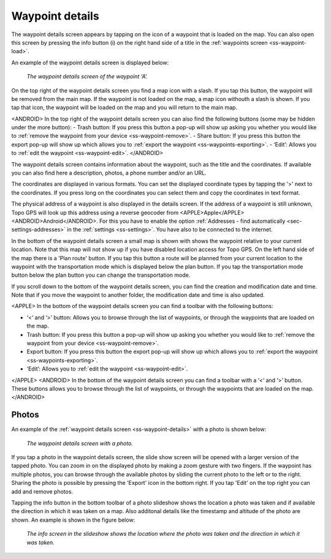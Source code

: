 .. _ss-waypoint-details:

Waypoint details
================
The waypoint details screen appears by tapping on the icon of a waypoint that is loaded on the map. You can also open this screen
by pressing the info button (i) on the right hand side of a title in the :ref:`waypoints screen <ss-waypoint-load>`.

An example of the waypoint details screen is displayed below:

.. figure:: ../_static/waypoint-details.png
   :height: 568px
   :width: 320px
   :alt: Waypoints details Topo GPS

   *The waypoint details screen of the waypoint ‘A’.*

On the top right of the waypoint details screen you find a map icon with a slash. If you tap this button, the waypoint will be removed from
the main map. If the waypoint is not loaded on the map, a map icon withouth a slash is shown. If you tap that icon, the waypoint will be loaded on the map and you will return to the main map.

<ANDROID>
In the top right of the waypoint details screen you can also find the following buttons (some may be hidden under the more button):
- Trash button: If you press this button a pop-up will show up asking you whether you would like to :ref:`remove the waypoint from your device <ss-waypoint-remove>`.
- Share button: If you press this button the export pop-up will show up which allows you to :ref:`export the waypoint <ss-waypoints-exporting>`.
- ‘Edit’: Allows you to :ref:`edit the waypoint <ss-waypoint-edit>`.
</ANDROID>

The waypoint details screen contains information about the waypoint, such as the title and the coordinates. If available you can also find here a description, photos, a phone number and/or an URL.

The coordinates are displayed in various formats. You can set the displayed coordinate types by tapping the '>' next to the coordinates. If you press long on the coordinates you can select them and copy the coordinates in text format.

The physical address of a waypoint is also displayed in the details screen. If the address of a waypoint is still unknown, Topo GPS will look up this address using a reverse geocoder from <APPLE>Apple</APPLE><ANDROID>Android</ANDROID>. For this you have to enable the option :ref:`Addresses - find automatically <sec-settings-addresses>` in the :ref:`settings <ss-settings>`. You have also to be connected to the internet.

In the bottom of the waypoint details screen a small map is shown with shows the waypoint relative to your current location. Note that this map will not show up if you have disabled location access for Topo GPS. On the left hand side of the map there is a 'Plan route' button. If you tap this button a route will be planned from your current location to the waypoint with the transportation mode which is displayed below the plan button. If you tap the transportation mode button below the plan button you can change the transportation mode.

If you scroll down to the bottom of the waypoint details screen, you can find the creation and modification date and time. Note that if you move the waypoint to another folder, the modification date and time is also updated.

<APPLE>
In the bottom of the waypoint details screen you can find a toolbar with the following buttons:

- ‘<‘ and ‘>’ button: Allows you to browse through the list of waypoints, or through the waypoints that are loaded on the map.
- Trash button: If you press this button a pop-up will show up asking you whether you would like to :ref:`remove the waypoint from your device <ss-waypoint-remove>`.
- Export button: If you press this button the export pop-up will show up which allows you to :ref:`export the waypoint <ss-waypoints-exporting>`.
- ‘Edit’: Allows you to :ref:`edit the waypoint <ss-waypoint-edit>`.
</APPLE>
<ANDROID>
In the bottom of the waypoint details screen you can find a toolbar with a ‘<‘ and ‘>’ button. These buttons allows you to browse through the list of waypoints, or through the waypoints that are loaded on the map.
</ANDROID>

.. _ss-waypoint-photos:

Photos
------
An example of the :ref:`waypoint details screen <ss-waypoint-details>` with a photo is shown below:

.. figure:: ../_static/waypoint-details-photo.png
   :height: 568px
   :width: 320px
   :alt: Empty photos screen Topo GPS

   *The waypoint details screen with a photo.*

If you tap a photo in the waypoint details screen, the slide show screen will be opened with a larger version of the tapped photo. You can zoom in on the displayed photo by making a zoom gesture with two fingers. If the waypoint has multiple photos, you can browse through the available photos by sliding the current photo to the left or to the right. Sharing the photo is possible by pressing the 'Export' icon in the bottom right. If you tap 'Edit' on the top right you can add and remove photos. 

Tapping the info button in the bottom toolbar of a photo slideshow shows the location a photo was taken and if available the direction in which it was taken on a map. Also additonal details like the timestamp and altitude of the photo are shown. An example is shown in the figure below:

.. figure:: ../_static/slideshow-1.png
   :height: 568px
   :width: 320px
   :alt: Slideshow creen Topo GPS

   *The info screen in the slideshow shows the location where the photo was taken and the direction in which it was taken.*


